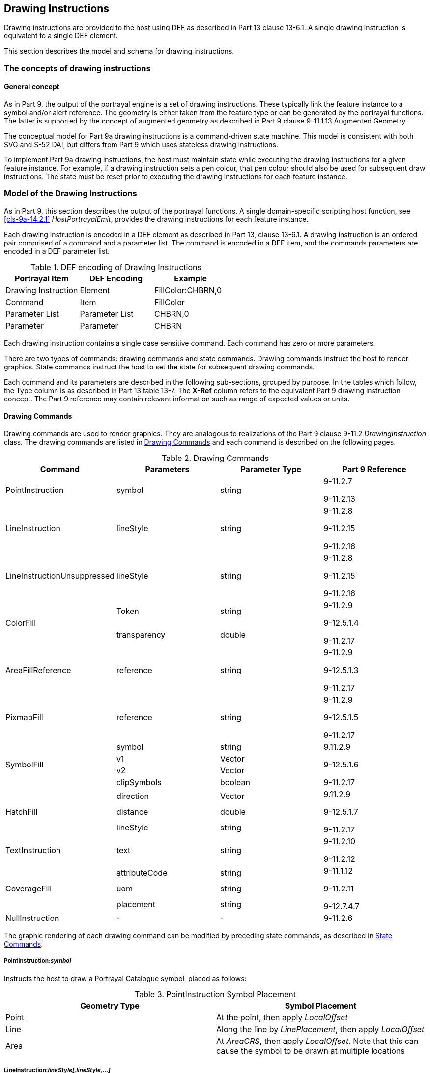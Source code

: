 [[cls-9a-11]]
== Drawing Instructions

Drawing instructions are provided to the host using DEF as described in Part 13 clause
13-6.1. A single drawing instruction is equivalent to a single DEF element.

This section describes the model and schema for drawing instructions.

[[cls-9a-11.1]]
=== The concepts of drawing instructions

[[cls-9a-11.1.1]]
==== General concept

As in Part 9, the output of the portrayal engine is a set of drawing instructions.
These typically link the feature instance to a symbol and/or alert reference. The
geometry is either taken from the feature type or can be generated by the portrayal
functions. The latter is supported by the concept of augmented geometry as described in
Part 9 clause 9-11.1.13 Augmented Geometry.

The conceptual model for Part 9a drawing instructions is a command-driven state
machine. This model is consistent with both SVG and S-52 DAI, but differs from Part 9
which uses stateless drawing instructions.

To implement Part 9a drawing instructions, the host must maintain state while executing
the drawing instructions for a given feature instance. For example, if a drawing
instruction sets a pen colour, that pen colour should also be used for subsequent draw
instructions. The state must be reset prior to executing the drawing instructions for
each feature instance.

[[cls-9a-11.2]]
=== Model of the Drawing Instructions

As in Part 9, this section describes the output of the portrayal functions. A single
domain-specific scripting host function, see <<cls-9a-14.2.1>> __HostPortrayalEmit__,
provides the drawing instructions for each feature instance.

Each drawing instruction is encoded in a DEF element as described in Part 13, clause
13-6.1. A drawing instruction is an ordered pair comprised of a command and a parameter
list. The command is encoded in a DEF item, and the commands parameters are encoded in
a DEF parameter list.

[[tab-9a-2]]
.DEF encoding of Drawing Instructions
[cols=3,options=header]
|===
| Portrayal Item | DEF Encoding | Example

| Drawing Instruction | Element | FillColor:CHBRN,0
| Command | Item | FillColor
| Parameter List | Parameter List | CHBRN,0
| Parameter | Parameter | CHBRN
|===

Each drawing instruction contains a single case sensitive command. Each command has
zero or more parameters.

There are two types of commands: drawing commands and state commands. Drawing commands
instruct the host to render graphics. State commands instruct the host to set the state
for subsequent drawing commands.

Each command and its parameters are described in the following sub-sections, grouped by
purpose. In the tables which follow, the Type column is as described in Part 13 table
13-7. The *X-Ref* column refers to the equivalent Part 9 drawing instruction concept.
The Part 9 reference may contain relevant information such as range of expected values
or units.

[[cls-9a-11.2.1]]
==== Drawing Commands

Drawing commands are used to render graphics. They are analogous to realizations of the
Part 9 clause 9-11.2 _DrawingInstruction_ class. The drawing commands are listed in
<<tab-9a-3>> and each command is described on the following pages.

[[tab-9a-3]]
.Drawing Commands
[cols="a,a,a,a",options=header]
|===
| Command | Parameters | Parameter Type | Part 9 Reference

| PointInstruction | symbol | string | 9-11.2.7

9-11.2.13
| LineInstruction | lineStyle | string | 9-11.2.8

9-11.2.15

9-11.2.16
| LineInstructionUnsuppressed | lineStyle | string | 9-11.2.8

9-11.2.15

9-11.2.16
.2+| ColorFill | Token | string .2+| 9-11.2.9

9-12.5.1.4

9-11.2.17
| transparency | double
| AreaFillReference | reference | string | 9-11.2.9

9-12.5.1.3

9-11.2.17
| PixmapFill | reference | string | 9-11.2.9

9-12.5.1.5

9-11.2.17
.4+| SymbolFill | symbol | string .4+| 9.11.2.9

9-12.5.1.6

9-11.2.17
| v1 | Vector
| v2 | Vector
| clipSymbols | boolean
.3+| HatchFill | direction | Vector .3+| 9.11.2.9

9-12.5.1.7

9-11.2.17
| distance | double
| lineStyle | string
| TextInstruction | text | string | 9-11.2.10

9-11.2.12
.3+| CoverageFill | attributeCode | string .3+| 9-11.1.12

9-11.2.11

9-12.7.4.7
| uom | string
| placement | string
| NullInstruction | - | - | 9-11.2.6
|===

The graphic rendering of each drawing command can be modified by preceding state
commands, as described in <<cls-9a-11.2.2>>.

===== PointInstruction:__symbol__

Instructs the host to draw a Portrayal Catalogue symbol, placed as follows:

[[tab-9a-4]]
.PointInstruction Symbol Placement
[cols=2,options=header]
|===
| Geometry Type | Symbol Placement

| Point | At the point, then apply _LocalOffset_
| Line | Along the line by __LinePlacement__, then apply _LocalOffset_
| Area | At __AreaCRS__, then apply _LocalOffset_. Note that this can cause the symbol to be drawn at multiple locations
|===

===== LineInstruction:__lineStyle[,lineStyle,...]__

Instructs the host to stroke a line or area geometry using the specified linestyle(s).

The host must ensure line segments with lower drawing priority are suppressed (not
drawn) when coincident line segments with higher drawing priority are drawn.

Each linestyle parameter refers to either a linestyle defined within the Portrayal
Catalogue or to a linestyle created by a preceding _LineStyle_ command.

NOTE: Part 10 clause 10a-5.10.1 defines how masked spatial elements are encoded in a
dataset. When executing this instruction the host must suppress the portrayal of masked
spatial elements.

===== LineInstructionUnsuppressed:__lineStyle[,lineStyle,...]__

Instructs the host to stroke a line or area geometry using the specified linestyle(s).

The line segments should be drawn without regard for coincident line segments.

Each linestyle parameter refers to either a linestyle defined within the Portrayal
Catalogue or to a linestyle created by a preceding _LineStyle_ command.

NOTE: Part 10 clause 10a-5.10.1 defines how masked spatial elements are encoded in a
dataset. When executing this instruction the host must suppress the portrayal of masked
spatial elements.

===== ColorFill:__token[,transparency]__

Instructs the host to fill an area using the given colour token and transparency. If
transparency is not given, a value of zero is assumed.

===== AreaFillReference:__reference__

Instructs the host to fill an area using _areaFill_ (Part 9 clause 9-13.3.10) defined
within the Portrayal Catalogue.

===== PixmapFill:__reference__

Instructs the host to fill an area using _pixmap_ (Part 9 clause 9-13.3.5) defined
within the Portrayal Catalogue.

A preceding _AreaCRS_ command may set the origin of the pattern.

===== SymbolFill:__symbol,v1,v2[,clipSymbols]__

Instructs the host to fill an area using a symbol defined within the Portrayal
Catalogue. A preceding _AreaCRS_ command may set the origin of the pattern.

_symbol_:: The symbol used for the pattern.

_v1_:: The offset of the next symbol in the first dimension of the pattern according to
the local CRS.

_v2_:: The offset of the next symbol in the second dimension of the pattern according
to the local CRS.

_clipSymbols_:: If true (or missing), symbols are clipped at area boundaries. If false,
symbols extending over the area boundaries are not drawn at all.

===== HatchFill:__direction,distance,lineStyle[,lineStyle]__

Instructs the host to fill an area using a hatch symbol defined within the Portrayal
Catalogue. Direction and distance are as defined in Part 9 clause 9-12.5.1.8.

Each linestyle parameter refers to either a linestyle defined within the Portrayal
Catalogue or to a linestyle created by a preceding _LineStyle_ command.

A preceding _AreaCRS_ command may set the origin of the pattern.

_direction_:: The vector defining the direction of the set of lines.

_distance_:: The distance between the lines measure perpendicular to the direction.

_lineStyle_:: A reference to a line style used for each hatch line.

===== TextInstruction:__text__

Instructs the host to draw the specified text placed as follows:

[[tab-9a-5]]
.TextInstruction Initial Placement
[cols=2,options=header]
|===
| Geometry Type | Initial Placement

| Point | Relative to the point
| Line | Relative to the line as determined by _LinePlacement_
| Area | Relative to _AreaCRS_. Note that this can cause the text to be drawn at multiple locations
|===

Once the initial positioning is determined, the text is offset as specified by state
commands _LocalOffset_ and _TextVerticalOffset_. The text is aligned as specified by
state commands _TextAlignHorizontal_ and _TextAlignVertical_.

If preceded by a _FontReference_ command the font is as specified in the Portrayal
Catalogue. Otherwise the host should construct a font using the values specified by
preceding _FontColor, FontSize, FontProportion, FontWeight, FontSlant, FontSerifs_ and
_FontStrikethrough_ state commands.

_text_:: The text to display.

===== CoverageFill:__attributeCode[,uom[,placement]]__

Instructs the host to fill a coverage using the lookup table entries created via the
_LookupEntry_ state command. The host must clear the coverage lookup list upon
completion.

_attributeCode_:: Specifies which of the features attributes to use for the lookup.

_uom_:: If present, specifies the unit of measure for the range values in the lookup
table. If not present, the range values and attribute value share the same unit of
measure as defined in the Feature Catalogue.

_placement_:: If present, specifies the placement of symbol/text annotations.

NOTE: When associating alerts with coverage values there may or may not be portrayal
elements present in the coverage lookup list.

===== NullInstruction

Used to indicate a feature is purposefully not portrayed. Can associate an alert with a
feature or geometry which is not portrayed, or whose alert geometry is different than
the portrayed geometry.

[[cls-9a-11.2.2]]
==== State Commands

State commands are used to set or modify the state for drawing commands which follow.
To implement the portrayal the host should associate each parameter of a state command
with a variable; each state command modifies the value of one or more of these
variables.

The host should set the initial state as indicated in the tables of the following
subsections. The state should be reset prior to executing the drawing instructions for
each feature instance.

For each state command listed in the following sub-sections the applicability is given;
this indicates which commands use the variables set by the state command.

<<tab-9a-6>> shows the different types of state commands.

[[tab-9a-6]]
.Types of State Commands
[cols=3,options=header]
|===
| Command Type | Command | Purpose

.8+| Visibility | ViewingGroup .8+| Modifies the visibility and drawing order of drawing commands
| DisplayPlane
| DrawingPriority
| ScaleMinimum
| ScaleMaximum
| Id
| Parent
| Hover
.6+| Transform | LocalOffset .6+| Applies transformations to elements drawn by drawing commands
| LinePlacement
| AreaPlacement
| AreaCRS
| Rotation
| ScaleFactor
.3+| Line Style | LineStyle .3+| Defines linestyles for use by drawing commands
| LineSymbol
| Dash
.13+| Text Style | FontColor .13+| Modifies the appearance of text drawn by drawing commands
| FontSize
| FontProportion
| FontWeight
| FontSlant
| FontSerifs
| FontUnderline
| FontStrikethrough
| FontUpperline
| FontReference
| TextAlignHorizontal
| TextAlignVertical
| TextVerticalOffset
.2+| Colour Override | OverrideColor .2+| Overrides the colours defined within a symbol or pixmap referenced by drawing commands
| OverrideAll
.9+| Geometry | SpatialReference .9+| Defines new geometries (augmented geometry) or restricts the geometry used by drawing commands
| AugmentedPoint
| AugmentedRay
| AugmentedPath
| Polyline
| Arc3Points
| ArcByRadius
| Annulus
| ClearGeometry
.4+| Coverage | LookupEntry .4+| Defines lookup entries which can be referenced by the _CoverageFill_ drawing command
| NumericAnnotation
| SymbolAnnotation
| CoverageColor
.5+| Time | Date .5+| Defines time intervals
| Time
| DateTime
| TimeValid
| ClearTime
| Alert | AlertReference | Associates geometries with alert catalogue entries
|===

[[cls-9a-11.2.2.1]]
===== Visibility Commands

Visibility commands affect the visibility and drawing order of all subsequent drawing
commands. They correspond to attributes of the Part 9 clause 9-11.2.2
_DrawingInstruction_ class.

[[tab-9a-7]]
.Visibility Commands
[cols=6,options=header]
|===
| Command | Parameters | Type | Initial State | Part 9 | Notes

.3+| ViewingGroup | viewingGroup .3+| string[] .3+| ""- .3+| 9-11.1.3 .3+| For example: 21000
| ...
| viewingGroupN
| DisplayPlane | displayPlane | string | "" | 9-11.1.5 | For example: overRadar
| DrawingPriority
| drawingPriority
| integer
| 0
| 9-11.1.6
|

| ScaleMinimum
| scaleMinimum
| integer
| max integer
| 9-11.2.2
|

| ScaleMaximum
| scaleMaximum
| integer
| min integer
| 9-11.2.2
|

| Id
| id
| string
| ""
| 9-11.2.2
|

| Parent
| id
| string
| ""
| 9-11.2.2
|

| Hover
| hover
| boolean
| false
| 9-11.2.2
|
|===

====== ViewingGroup:__viewingGroup[,viewingGroup2[,...]]__

Sets the viewing group(s) for drawing commands which follow. The drawing command is
disabled if any viewing group is disabled.

*Applicability*: All drawing commands

====== DisplayPlane:__displayPlane__

Sets the display plane for drawing commands which follow.

*Applicability*: All drawing commands except _NullInstruction_

====== DrawingPriority:__drawingPriority__

Sets the drawing priority for drawing commands which follow.

*Applicability*: All drawing commands except _NullInstruction_

====== ScaleMinimum:__scaleMinimum__

Sets the scale denominator defining the minimum scale for drawing commands which follow.

*Applicability*: All drawing commands except _NullInstruction_

====== ScaleMaximum:__scaleMaximum__

Sets the scale denominator defining the maximum scale for drawing commands which follow.

*Applicability*: All drawing commands except _NullInstruction_

====== Id__[:id]__

Sets an identifier for drawing commands which follow. When no parameters are present,
resets to the default state of no identifier.

_id_:: An identifier for drawing commands which follow

*Applicability*: All drawing commands

====== Parent__[:id]__

Visibility of drawing commands which follow is dependent on the referenced drawing
command(s). If no referenced drawing command is executed during rendering then the
dependent drawing commands should not be executed.

In order to express cross-feature dependencies, the referenced drawing command(s) may
be associated with a feature instance other than the current feature instance; examine
all drawing commands for all feature instances when determining the parent drawing
command(s).

Execution of referenced (parent) drawing commands can be affected by many aspects of
the visualization process including viewing group settings, display plane visibility,
line suppression, scale minimum/maximum, date dependency, hover status and dependencies
of the parent drawing command.

When no parameters are present, resets to the default state of no parent dependency.

_id_:: The identifier of the parent drawing command(s)

*Applicability*: All drawing commands except _NullInstruction_

====== Hover:__hover__

Specifies whether visibility of drawing commands which follow is dependent on
hover-over. OEM implementation of support for this feature is optional.

_hover_::

_true_::: Visibility is dependent on hover-over

_false_::: Visibility is not dependent on hover-over

*Applicability*: All drawing commands except _NullInstruction_

[[cls-9a-11.2.2.2]]
===== Transform Commands

Transform commands apply transformations to elements, such as symbols, rendered by
applicable drawing commands which follow.

[[tab-9a-8]]
.Transform Commands
[cols="a,a,a,a,a",options=header]
|===
| Command | Parameters | Type | Initial State | Part 9 Reference

.2+| LocalOffset | xOffsetMM | double | 0 .2+| 9-12.2.2.7
| yOffsetMM | double | 0
.4+| LinePlacement | linePlacementMode | string | Relative .4+| 9-12.3.1.5
| offset | double | 0.5
| endOffset | double | nil
| visibleParts | boolean | false
| AreaPlacement | areaPlacementMode | string | VisibleParts | 9-12.3.1.6
| AreaCRS | areaCRSType | string | GlobalGeometry | 9-12.5.1.9
.2+| Rotation | rotationCRS | string | PortrayalCRS .2+| 9-12.2.2.7

9-12.3.1.1

9-12.4.1.4

9-12.6.3.5
| rotation | double | 0
| ScaleFactor | scaleFactor | double | 1.0 | 9-12.2.2.7

9-12.3.1.1

9-12.4.1.4
|===

====== LocalOffset:__xOffsetMM,yOffsetMM__

Specifies an offset from the geographic position using the Local CRS to be applied to
subsequent drawing commands.

*Applicability:* _PointInstruction, SymbolFill, TextInstruction_

====== LinePlacement:__linePlacementMode,offset[,endOffset][,visibleParts]__

Specifies the placement along a line for symbols or text output by subsequent drawing
commands.

_linePlacementMode_::

_Relative offset_::: is in homogenous coordinates, 0 for the start and 1 for the end of
the curve.

_Absolute offset_::: specifies the distance from the start of the curve.

_offset_:: The offset from the start of the curve. If _endOffset_ is also specified
this indicates the start point of any _TextInstruction_ command.

_endOffset_:: If present, indicates the text drawn by any _TextInstruction_ is depicted
along the linear geometry.
+
--
If present andcontains a value, further indicates the end point of any
_TextInstruction_ command. Horizontal alignment has no effect in this case.
--

_visibleParts_:: If present and true, indicates the placement applies to each visible
part of the curve.

*Applicability:* _PointInstruction, TextInstruction_

====== AreaPlacement:__areaPlacementMode__

Specifies the placement within an area for symbols or text output by subsequent drawing
commands.

_areaPlacementMode_:: -- one of:

_VisibleParts_::: The symbol or text is to be placed at a representative position in
each visible part of the surface.

_Geographic_::: The symbol or text is to be placed at a representative position of the
geographic object.

*Applicability*: _PointInstruction, TextInstruction_

====== AreaCRS:__areaCRSType__

Specifies how fill patterns output by subsequent drawing commands are anchored.

_areaCRSType_:: -- one of:

_Global_::: The anchor point is consistent with a location on the drawing device; for
example, starting with the corner of the screen. As the screen pans the pattern will
appear to shift/move through the object on screen.

_LocalGeometry_::: The anchor point is consistent with the local geometry of the object
being depicted, for example the upper left corner of the object. Patterns of adjacent
objects may not match.

_GlobalGeometry_::: The anchor point of the fill pattern is defined at a common
location such that patterns remain consistent relative to all area objects.

*Applicability*: _AreaFillReference, PixmapFill, SymbolFill, HatchFill, TextInstruction_

====== Rotation:__rotationCRS,rotation__

Specifies the rotation angle for symbols or text output by subsequent drawing commands.

_rotationCRS_:: -- one of:

_GeographicCRS_::: A geographic CRS with axis latitude and longitude measured in
degrees. _rotation_ is defined as clockwise from the true north direction.

_PortrayalCRS_::: A Cartesian coordinate system with the y-axis pointing upwards.
_rotation_ is defined in degrees clockwise from the positive y-axis.

_LocalCRS_::: A Cartesian coordinate system originated at a local geometry. _rotation_
is in degrees clockwise from the positive y-axis.

_LineCRS_::: A none-Cartesian coordinate system where the x-axis is following the
geometry of a curve and the y-axis is perpendicular to the x-axis (positive to the left
of the x-axis).
+
--
Units on the axes and for distances are millimetres. Angles are measured in degrees
clockwise from the positive y-axis.
--

See Part 9 clause 9-12.2.2.7 for details.

*Applicability*: _PointInstruction, SymbolFill, TextInstruction, CoverageFill_

====== ScaleFactor:__scaleFactor__

Specifies a scale factor to be applied to symbols or text output by subsequent drawing
commands.

*Applicability*: _PointInstruction, SymbolFill, TextInstruction, CoverageFill_

[[cls-9a-11.2.2.3]]
===== Line Style Commands

Line style commands create linestyles which may be referenced by subsequent drawing
commands. These commands are part of the functionality of the _LineStyles_ package
described in Part 9 clause 9-12.4.

[[tab-9a-9]]
.LineStyle Commands
[cols=6,options=header]
|===
| Command | Parameters | Type | Initial State | Part 9 | Notes

.2+| Dash | start | double | - .2+| 9-12.4.1.3 .2+| Units: millimetres
| length | double | -
.5+| LineSymbol
| reference
| string
| -
.5+| 9-12.4.1.4
.5+|

| position | double | -
| rotation | double | 0
| crsType | CRSType | LocalCRS
| scaleFactor | double | 1.0
.8+| LineStyle
| name
| string
| -
.8+a| 9-12.4.1.1

9-12.4.1.2
.8+|

| intervalLength | double | -
| width | double | -
| token | string | -
| transparency | double | 0
| capStyle | string | Butt
| joinStyle | string | Miter
| offset | double | 0.0
|===

====== Dash:__start,length__

Specifies a dash pattern for a single subsequent _LineStyle_ command. Can be repeated
to specify that multiple dash patterns apply to the single _LineStyle_ command.

NOTE: This command does not set the state for any drawing command; it only sets the
state for the _LineStyle_ command.

_start_:: The start of the dash measured from the start of the line along the x-axis of
the line CRS (units in millimetres).

_length_:: The length of the dash along the x-axis of the line CRS (units in
millimetres).

*Applicability*: _LineStyle_

====== LineSymbol:__reference,position[,rotation[,crsType[,scaleFactor]]]__

Specifies the use of a symbol for a single subsequent _LineStyle_ command. Can be
repeated to specify that multiple symbols apply to the _LineStyle_ command.

_reference_:: A reference to an external definition of the symbol graphic. This refers
to an identifier of a portrayal catalogue item.

_position_:: The position of the symbol measured from the start of the repeating
interval, along the x-axis of the line CRS (units in millimetres).

_rotation_:: The rotation angle of the symbol.

_crsType_:: The type of the CRS where the symbol has to be transformed. Possible values
are LocalCRS, LineCRS and PortrayalCRS.

_scaleFactor_:: The scale factor of the symbol.

*Applicability*: _LineStyle_

====== LineStyle:__name,intervalLength,width,token[,transparency[,capStyle[,joinStyle[,offset]]]]__

Creates a named linestyle for use by subsequent drawing commands. May be preceded by
zero or more _Dash_ and/or _LineSymbol_ commands which apply to the linestyle. If no
_Dash_ commands precede the _LineStyle_ command, a solid line is created.

_name_:: A name assigned to the linestyle and used to reference the linestyle from a
_LineInstruction_. In the event of a name collision between a Portrayal Catalogue
linestyle and a _LineStyle_ command, the _LineStyle_ command takes precedence.

_intervalLength_:: The length of a repeating interval of the line style along the
x-axis of the line CRS (units in mm). Can be omitted if a solid is being defined.

_width_:: Pen width in mm used to draw this line style.

_token_:: Specifies the colour used to draw this line style.

_transparency_:: Specifies the transparency used to draw this line style.

_capStyle_:: The decoration that is applied where a line segment ends. One of _Butt_,
_Square_, or _Round_. See Part 9 clause 9-12.4.1.8 _CapStyle_.

_joinStyle_:: The decoration that is applied where two line segments meet. One of
_Bevel_, _Miter_, or _Round_. See part 9 clause 9-12.4.1.7 _JoinStyle_.

_offset_:: An offset perpendicular to the direction of the line. The value refers to
the y-axis of the line CRS (positive to the left, millimetres).

*Applicability*: _LineInstruction, LineInstructionUnsuppressed, HatchFill_

[[cls-9a-11.2.2.4]]
===== Text Style Commands

Text style commands modify the appearance of text drawn by subsequent drawing commands.

[[tab-9a-10]]
.Text Style Commands
[cols="a,a,a,a,a,a",options=header]
|===
| Command | Parameters | Type | Initial State | Part 9 | Notes

.2+| FontColor | token | string | "" .2+| 9-12.6.3.8

9-12.2.2.3 .2+| Opaque
| transparency | double | 0
.2+| FontBackgroundColor | token | string | "" .2+| 9-12.6.3.8

9-12.2.2.3 .2+| Transparent
| transparency | double | 1
| FontSize
| bodySize
| double
| 10
| 9-12.6.3.8
|

| FontProportion
| proportion
| string
| Proportional
| 9-12.6.3.11
|

| FontWeight
| weight
| string
| Medium
| 9-12.6.3.10
|

| FontSlant
| slant
| string
| Upright
| 9-12.6.3.9
|

| FontSerifs
| serifs
| boolean
| false
| 9-12.6.3.2
|

| FontUnderline
| underline
| boolean
| false
| 9-12.6.3.12
|

| FontStrikethrough
| strikethrough
| boolean
| false
| 9-12..6.3.12
|

| FontUpperline
| upperline
| boolean
| false
| 9-12.6.3.12
|

| FontReference
| fontReference
| string
| ""
| 9-12.6.3.3
|

| TextAlignHorizontal
| horizontalAlignment
| string
| Start
| 9-12.6.3.14
|

| TextAlignVertical
| verticalAlignment
| string
| Bottom
| 9-12.6.3.13
|

| TextVerticalOffset
| verticalOffset
| double
| 0
| 9-12.6.3.8
|
|===

====== FontColor:__token[,transparency]__

Specifies the colour and transparency for glyphs drawn by subsequent drawing commands.

*Applicability*: _TextInstruction_

====== FontBackgroundColor:__token[,transparency]__

Specifies the colour and transparency used to fill the rectangle surrounding text
drawn by subsequent drawing commands.

*Applicability*: _TextInstruction, CoverageFill_

====== FontSize:__bodySize__

Specifies the size in points for text drawn by subsequent drawing commands.

*Applicability*: _TextInstruction, CoverageFill_

====== FontProportion:__proportion__

Specifies a font proportion to be used for text drawn by subsequent drawing commands.

_proportion_:: -- one of:

_MonoSpaced_::: A font where all typefaces have the same width should be selected.
Also known as 'typewriter' fonts.

_Proportional_::: A font where each typeface can have a different width should be
selected.

*Applicability*: _TextInstruction, CoverageFill_

====== FontWeight:__weight__

Specifies the font thickness for text drawn by subsequent drawing commands.

_weight_:: -- one of:

_Light_::: Typefaces are depicted as thin (standard).

_Medium_::: Typefaces are depicted thicker than __Light__, but not as thick as _Bold_.

_Bold_::: Typefaces are depicted more prominently (*Bold*).

*Applicability*: _TextInstruction, CoverageFill_

====== FontSlant:__slant__

Specifies the slant to be used for text drawn by subsequent drawing commands.

_slant_:: -- one of:

_Upright_::: Typefaces are upright.

_Italics_::: Typefaces are slanted to the right.

*Applicability*: _TextInstruction, CoverageFill_

====== FontSerifs:__serifs__

Specifies whether the font used for text drawn by subsequent drawing commands should
contain serifs.

*Applicability*: _TextInstruction, CoverageFill_

====== FontUnderline:__underline__

Specifies whether text drawn by subsequent drawing commands should be underlined.

*Applicability*: _TextInstruction_

====== FontStrikethrough:__strikethrough__

Specifies whether text drawn by subsequent drawing commands should be depicted with a
line through the center of the text.

*Applicability*: _TextInstruction_

====== FontUpperline:__upperline__

Specifies whether text drawn by subsequent drawing commands should be depicted with a
line above the text.

*Applicability*: _TextInstruction_

====== FontReference:__fontReference__

Specifies text drawn by subsequent drawing commands should be depicted using the
specified font from the Portrayal Catalogue. _fontReference_ is the identifier for the
external file within the Portrayal Catalogue.

*Applicability*: _TextInstruction_

====== TextAlignHorizontal:__horizontalAlignment__

Specifies the text placement relative to the anchor point in the horizontal direction
for subsequent drawing commands.

_horizontalAlignment_:: -- one of:

_Start_::: The anchor point is at the start of the text.

_Center_::: The anchor point is at the (horizontal) centre of the text.

_End_::: The anchor point is at the end of the text.

*Applicability*: _TextInstruction_

====== TextAlignVertical:__verticalAlignment__

Specifies the text placement relative to the anchor point in the vertical direction
for subsequent drawing commands.

_verticalAlignment_:: -- one of:

_Top_::: The anchor point is at the top of the text.

_Center_::: The anchor point is at the (vertical) centre of the text.

_Bottom_::: The anchor point is at the bottom of the em text.

*Applicability*: _TextInstruction_

====== TextVerticalOffset:__verticalOffset__

Specifies the vertical offset in mm above the anchor point of the text drawn by
subsequent _TextInstruction_ commands. Used to generate subscripts or superscripts.

*Applicability*: _TextInstruction_

[[cls-9a-11.2.2.5]]
===== Colour Override Commands

Colour override commands modify the colour of symbols and pixmaps drawn by subsequent
drawing commands.

[[tab-9a-11]]
.Colour Override Commands
[cols="a,a,a,a,a,a",options=header]
|===
| Command | Parameters | Type | Initial State | Part 9 | Notes

.4+| OverrideColor
| colorToken
| string
| N/A
.4+| 9-12.2.2.6

9-12.3.1.2
.4+|

| colorTransparency | double | N/A
| overrideToken | string | N/A
| overrideTransparency | double | N/A
.2+| OverrideAll
| token
| string
| N/A
.2+| 9-12.2.2.5

9-12.3.1.1
.2+|
| transparency
| double
| N/A

| ClearOverride
|
|
|
|
|
|===

====== OverrideColor:__colorToken,colorTransparency,overrideToken,overrideTransparency__

Specifies an override colour which should be used to replace the original colour in a
symbol or pixmap rendered via a drawing command. This command can be issued multiple
times to specify more than one colour substitution.

*Applicability*: _PointInstruction, AreaFillReference, PixmapFill, SymbolFill_

====== OverrideAll:__token,transparency__

Substitutes all non-transparent colours with the given colour. This command supercedes
any _OverrideColor_ commands.

*Applicability*: _PointInstruction, AreaFillReference, PixmapFill, SymbolFill_

====== ClearOverride

Removes all colour substitutions.

*Applicability*: _PointInstruction, AreaFillReference, PixmapFill, SymbolFill_

[[cls-9a-11.2.2.6]]
===== Geometry Commands

All drawing commands defined in <<cls-9a-11.2.1>> reference geometries. Normally, this
is the geometry of the feature (analogous to Part 9 clause 9-11.2.2
_DrawingInstruction::featureReference_). The host determines the feature's geometry
using the feature reference provided when drawing instructions are returned from the
portrayal via _HostPortrayalEmit_ as described in <<cls-9a-14.2.1>>. The geometry
commands defined in this section allow the normal behaviour to be overridden.

One method of overriding the normal behaviour is to constrain drawing commands so that
they reference either individual geometric elements of a feature; or any other
geometries defined in the dataset (analogous to Part 9 clause 9-11.2.2
_DrawingInstruction::spatialReference_).

The second method of overriding the normal behaviour is to create an augmented
geometry (Part 9 clause 9-11.1.13 Augmented Geometry) using a geometry command.
Augmented geometry is used when the spatial to be referenced is not present in the
dataset. Augmented geometry created by a geometry command will be used by subsequent
drawing commands, overriding the features geometry.

This Part does not define separate augmented drawing instructions as in Part 9.
Instead, all drawing commands are to use augmented geometry whenever augmented
geometry is available.

To deterimine the geometry to be used by a drawing command:

* If an augmented geometry command precedes the drawing command, the most recently
defined augmented geometry should be used.
* Otherwise, if the spatial references list is not empty, the drawing command is
applied to each spatial reference.
* Otherwise, the features geometry should be used.

To implement augmented paths, the host should maintain a segment list into which the
geometries created by the __Polyline__, __Arc3Points__, _ArcByRadius_ and _Annulus_
commands are placed. This list maintains the order in which the geometries are created.

Applied geometry commands are removed via the _ClearGeometry_ command, which also
clears the segment list. Using _ClearGeometry_ allows switching between referencing
the features geometry, augmented geometry, and spatial references.

The geometry commands are listed in the table below. The type _point_ indicates a pair
of doubles are passed as parameters.

[[tab-9a-12]]
.Geometry Commands
[cols=6,options=header]
|===
| Command | Parameters | Type | Initial State | Part 9 | Notes

.2+| SpatialReference
| reference
| string
| -
.2+| 9-11.2.4
.2+|

| forward | boolean | true
.3+| AugmentedPoint
| crs
| CRSType
| -
.3+| 9-11.2.13
.3+|

| x .2+| Point | -
| y | -
.4+| AugmentedRay
| crsDirection
| CRSType
| -
.4+| 9-11.2.15
.4+|

| direction | double | -
| crsLength | CRSType | -
| length | double | -
.3+| AugmentedPath
| crsPosition
| CRSType
| -
| 9-11.2.16
|

| crsAngle
| CRSType
| -
| 9-11.2.16
|

| crsDistance
| CRSType
| -
| 9-11.2.16
|

.3+| Polyline
| point1
.3+| Point[]
.3+| -
.3+| 9-12.2.2.11
.3+|

| ...
| pointN
.6+| Arc3Points
| startPointX
.2+| Point
.2+| -
.6+| 9-12.2.2.13
.6+|

| startPointY
| medianPointX .2+| Point .2+| -
| medianPointY
| endPointX .2+| Point .2+| -
| endPointY
.5+| ArcByRadius
| centerX
.2+| Point
.2+| -
.5+| 9-12.2.2.14
.5+|

| centerY
| radius | double | -
| startAngle | double | 0
| angularDistance | double | 360
.6+| Annulus
| centerX
.2+| Point
.2+| -
.6+| 9-12.2.2.15
.6+|

| centerY
| outerRadius | double | -
| innerRadius | double | outerRadius
| startAngle | double | 0
| angularDistance | double | 360
| ClearGeometry
| -
| -
| -
| -
|
|===

====== SpatialReference:__reference[,forward]__

Specifies a reference to the spatial type components of the feature that defines the
geometry used for the depiction of drawing commands which follow. Not used when the
entire geometry of the feature should be depicted. Each time this command is called, a
new spatial reference is added to the spatial references list maintained by the host.
The spatial references list can be cleared by calling _ClearGeometry._

_reference_:: The identifier of the spatial type as defined in Part 13 clause 13-8.

_forward_:: If true the spatial object is used in the direction in which it is stored
in the data. Only applies to curves and should be ignored for all other spatial types.

*Applicability*: All drawing commands

====== AugmentedPoint:__crs,x,y__

Specifies a position. Clears any active _AugmentedRay_ and _AugmentedPath_
instructions.

_crs_:: -- one of:

_GeographicCRS_::: A geographic CRS with axis latitude and longitude measured in
degrees.

_PortrayalCRS_::: A Cartesian coordinate system with the y-axis pointing upwards.
Units on the axes and for distances are millimetres.

_LocalCRS_::: A Cartesian coordinate system originated at a local geometry. Units on
the axes and for distances are millimetres.

_x,y_::: Coordinates of the point.

*Applicability*: __PointInstruction,___TextInstruction, NullInstruction_

====== AugmentedRay:__crsDirection,direction,crsLength,length__

Augments the geometry of a point feature. Specifies a line from the position of the
point feature to another position. The position is defined by the direction and the
length attributes. Clears any active _AugmentedPoint_ and _AugmentedPath_ instructions.

_crsDirection_ and _crsLength_:: -- each one of:

_GeographicCRS_::: Angles are defined clockwise from the true north direction.
Distances will be measured in metres.

_PortrayalCRS_::: A Cartesian coordinate system with the y-axis pointing upwards.
Units on the axes and for distances are millimetres. Angles are measured in degrees
clockwise from the positive y-axis.

_LocalCRS_::: A Cartesian coordinate system originated at a local geometry. Units on
the axes and for distances are millimetres. Angles are measured in degrees clockwise
from the positive y-axis.

_direction_:: The direction of the ray relative to the CRS specified.

_length_:: The length of the ray in units depending on the CRS specified.

*Applicability*: _LineInstruction, LineInstructionUnsuppressed, TextInstruction,
NullInstruction_

====== AugmentedPath:__crsPosition,crsAngle,crsDistance__

Instructs the host to gather all segments previously created by _Polyline_,
_Arc3Points_, _ArcByRadius_ and _Annulus_ commands and group them as a single
augmented geometry. The host must then clear the segment list. Clears any active
_AugmentedPoint_ and _AugmentedRay_ instructions.

To implement an augmented path, the host must maintain a segment list. Each call to
_Polyline_, _Arc3Points_, _ArcByRadius_ and _Annulus_ results in the host placing the
geometry on the segment list. These items taken in order they are added to the segment
list define the augmented path.

The CRS is specified separately for positions, angles and distances.

_crsPosition, crsAngle_ and _crsDistance_:: -- each one of:

_GeographicCRS_::: A geographic CRS with axis latitude and longitude measured in
degrees. Angles are defined clockwise from the true north direction. Distances will be
measured in metres.

_PortrayalCRS_::: A Cartesian coordinate system with the y-axis pointing upwards.
Units on the axes and for distances are millimetres. Angles are measured in degrees
clockwise from the positive y-axis.

_LocalCRS_::: A Cartesian coordinate system originated at a local geometry. Units on
the axes and for distances are millimetres. Angles are measured in degrees clockwise
from the positive y-axis.

*Applicability*: All drawing commands except _PointInstruction_

====== Polyline:__positionXstart,positionYstart,positionXto,positionYto[,positionXto,positionYto...]__

Instructs the host to add a polyline to the segment list.

_positionXstart,positionYstart,positionXto,positionYto_:: Coordinates of the segments
of the polyline.

*Applicability*: _AugmentedPath_

====== Arc3Points:__startPointX,startPointY,medianPointX,medianPointY,endPointX,endPointY__

Instructs the host to add an arc defined by three points to the segment list.

_startPointX,startPointY_:: The point where the arc starts.

_medianPointX,medianPointY_:: An arbitrary point on the arc.

_endPointX,endPointY_:: The point where the arc ends.

*Applicability*: _AugmentedPath_

====== ArcByRadius:__centerX,centerY,radius[,startAngle,angularDistance]__

Instructs the host to add an arc defined by a radius to the segment list.

_centerX,centerY_:: The centre of the arc.

_radius_:: The radius of the circle.

_startAngle,angularDistance_:: The sector defining where the arc starts and ends. If
not present the arc is a full circle.

*Applicability*: _AugmentedPath_

====== Annulus:__centerX,centerY,outerRadius[,innerRadius[,startAngle,angularDistance]]__

Instructs the host to add an annulus to the segment list. An annulus is a ring-shaped
region bounded by two concentric circles. It can optionally be bounded by two radii of
the circle.

Note that the presence of _startAngle_ and _angularDistance_ parameters does not imply
that _innerRadius_ must be present. The following is a valid command:
Annulus:0,1,2.34,,56,78

_centerX,centerY_:: The centre of the annulus.

_outerRadius_:: The radius of the larger circle.

_innerRadius_:: The radius of the smaller circle. If not present the segment describes
a sector of a circle.

_startAngle,angularDistance_:: The sector of an annulus segment.

*Applicability*: _AugmentedPath_

====== ClearGeometry

Clears any preceding geometry commands and empties the segment and spatial references
lists.

*Applicability*: _AugmentedPath, SpatialReference_

[[cls-9a-11.2.2.7]]
===== Coverage Commands

Coverage commands define lookup entries which are referenced by the _CoverageFill_
drawing command. These commands are part of the functionality of the _Coverage_
package described in Part 9 clause 9-12.7. The coverage commands are listed in
<<tab-9a-13>> below.

[[tab-9a-13]]
.Coverage Commands
[cols=6,options=header]
|===
| Command | Parameters | Type | Initial State | Part 9 | Notes

.3+| NumericAnnotation
| decimals
| integer
| -
.3+| 9-12.7.4.4
.3+|

| championChoice | ChampionChoice | -
| buffer | double | 0
.7+| SymbolAnnotation
| symbolRef
| string
| -
.7+| 9-12.7.4.5
.7+|

| rotationAttribute | string | -
| scaleAttribute | string | -
| rotationCRS | CRSType | PortrayalCRS
| rotationOffset | double | 0
| rotationFactor | double | 1
| scaleFactor | double | 1
.5+| CoverageColor
| startToken
| string
| -
.5+| 9-12.7.4.3
.5+|

| startTransparency | dDouble | 0
| endToken | string | -
| endTransparency | double | 0
| penWidth | double | 0
.4+| LookupEntry
| label
| string
| -
.4+a| 9-12.7.4.2

1-4.5.3.4
.4+|

| lower | double | -
| upper | double | -
| closure | S100_IntervalType | -
|===

====== NumericAnnotation:__decimals,championChoice[,buffer]__

Specifies the numeric representation of a coverage instruction. When executing the
_CoverageFill_ drawing command, the numeric value should be drawn using the currently
defined font. However, instead of using the font colour set by _FontColor,
CoverageColor_ should be used.

_decimals_:: Number of decimal digits to show in subscript.

_championChoice_:: -- one of:

_Largest_::: Display the largest value in case of collision.

_Smallest_::: Display the smallest value in case of collision.

_buffer_:: Buffer to apply for collision detection in portrayal units.

*Applicability*: _LookupEntry_

====== SymbolAnnotation:__symbolRef,rotationAttribute,scaleAttribute
[,rotationCRS,rotationOffset[,rotationFactor[,scaleFactor]]]__

Specifies the symbol representation of a coverage instruction.

_symbolRef_:: The symbol from the Portrayal Catalogue to draw.

_rotationAttribute_:: The attribute code of the Coverage Attribute to use for the
symbol rotation value.

_scaleAttribute_:: The attribute code of the Coverage attribute to use for scaling the
symbol size.

_rotationCRS_:: Specifies the coordinate reference system for the rotation.

_rotationOffset_:: Used to adjust the 'rotationAttribute' value by addition before
applying. This offset is applied after _rotationFactor._ If no _rotationAttribute_ is
given, this value represents the rotation value to apply to the symbol. A value of 0
indicates no adjustment.

_rotationFactor_:: Used to adjust the 'rotationAttribute' value by multiplication
before applying. This factor is applied before _rotationOffset._ A value of 1
indicates no adjustment.

_scaleFactor_:: Used to adjust the 'scaleAttribute' value by multiplication before
applying. A value of 1 indicates no adjustment.

[example]
====
Assume a coverage has wind speed and direction attributes and the portrayal wishes to
draw an arrow showing wind direction and whose length is proportion to the wind speed.
In this example the wind direction indicates the compass direction of where the wind
is coming from and the portrayal wants to indicate the direction the wind is blowing
towards. Additionally, the portrayal wants a 20 knot wind speed to be indicated by
drawing the arrow at its normal scale. In this case the portrayal needs to rotate the
arrow by 180 degrees and scale the arrow by 1/20. The following commands could be used
to accomplish the portrayal of the arrow:

[source%unnumbered]
----
SymbolAnnotation:ARROW,windDirection,windSpeed,PortrayalCRS,180,1.0,0.05;
LookupEntry:Wind,0,360,closedInterval;
CoverageFill:windDirection
----
====

*Applicability*: _LookupEntry_

====== CoverageColor:__startToken,startTransparency[,endToken,endTransparency][,penWidth]__

Specifies the colour range to use for a coverage instruction. If _endToken_ and
_endTransparency_ are not specified, then a single colour is used.

_startToken,startTransparency_:: The colour to assign to the matching range or to use
as start point in a colour ramp when 'endColor' is defined.

_endToken,endTransparency_:: If given, the colour to use as the stopping point in a
coluor ramp. The range of values is spread linearly across the range of colours from
'startColor' to 'endColor' to produce a gradient effect.
+
--
The start and end colours shall be converted to the CIE xyL colour space and each
component (that is x, y, L and transparency) shall be interpolated individually before
converting back to sRGB for display.
--

_penWidth_:: Pen width to apply for dot colour used for discrete points.

*Applicability*: _LookupEntry_

====== LookupEntry:_label,lower,upper,closure_

Creates a lookup entry for use by a single subsequent _CoverageFill_ drawing command.
This instruction is used to associate preceding _NumericAnnotation, SymbolAnnotation_
and _CoverageColor_ commands with a single lookup table entry.

NOTE: To support associating alerts with coverage values which differ from portrayal,
preceding _NumericAnnotation_, _SymbolAnnotation_, or _CoverageColor_ commands are
not required.

NOTE: subsequent _LookupEntry_ commands require redefinition of _NumericAnnotation_,
_SymbolAnnotation_, and _CoverageColor_; for example the state of the other coverage
commands should be reset after processing _LookupEntry_.

_label_:: String used as a display label or legend field.

_lower_:: Lower value of lookup range.

_upper_:: Upper value of lookup range.

_Closure_:: Interval closure for range. See Part 1 clause 1-4.5.3.4.

*Applicability*: _CoverageFill_

[[cls-9a-11.2.2.8]]
===== Time Commands

Time commands apply time intervals to drawing commands which follow. A time interval
is described by a start and end date and time. The time commands are listed in
<<tab-9a-14>>.

[[tab-9a-14]]
.Time Commands
[cols="a,a,a,a,a,a",options=header]
|===
| Command | Parameters | Type | Initial State | Clause | Notes

.2+| Date
| begin
| string
| stem:[-oo]
.2+| 1-4.5.3.10
.2+|

| end | string | stem:[oo]
.2+| Time
| begin
| string
| stem:[-oo]
.2+| 1-4.5.3.10
.2+|

| end | string | stem:[oo]
.2+| DateTime
| begin
| string
| stem:[-oo]
.2+| 1-4.5.3.10
.2+|

| end | string | stem:[oo]
| TimeValid
| closure
| S100_IntervalType
| -
a| 1-4.5.3.11

9-11.2.2
|

| ClearTime
| -
| -
| -
| -
|
|===

====== Date:__[begin][,end]__

Specifies a start and/or end date for a time interval. One of _begin_ or _end_ must be
present.

_begin_:: Start of the interval. A __S100_TruncatedDate__, see Part 1 table 1-2.

_end_:: End of the interval. A __S100_TruncatedDate__, see Part 1 table 1-2.

*Applicability*: _TimeValid_

====== Time:__[begin][,end]__

Specifies a start and/or end time for a time interval. One of _begin_ or _end_ must be
present.

_begin_:: Start of the interval. A _Time,_ see Part 1 table 1-2.

_end_:: End of the interval. A __Time__, see Part 1 table 1-2.

*Applicability*: _TimeValid_

====== DateTime:__[begin][,end]__

Specifies a start and/or end date and time for a time interval. One of _begin_ or
_end_ must be present.

_begin_:: Start of the interval. A _DateTime,_ see Part 1 table 1-2.

_end_:: End of the interval. A _DateTime,_ see Part 1 table 1-2.

*Applicability*: _TimeValid_

====== TimeValid__[:closure]__

Creates a time interval which applies to drawing commands which follow. Intervals
accumulate until cleared via the _ClearTime_ command.

If any interval coincides with the viewing date of the portrayal (or other appropriate
selector) then the drawing command and its associated information (for example,
alerts) are valid, otherwise the command and its associated information are disabled.

The start and/or end values of the time interval are set by preceding _Date_,
_Time_, or _DateTime_ commands.

_closure_:: A string specifying an _S100_IntervalType._ See Part 1 clause 1-4.5.3.4.
If not specified, defaults to _closedInterval_.

NOTE: A single-value interval is specified with _begin_ = _end_ and _closure_ =
_closedInterval_.

NOTE: The host must clear the state set by preceding __Date__, __Time__, and
_DateTime_ commands upon completion of this command.

*Applicability*: All drawing commands

====== ClearTime

Clears all accumulated time intervals and all state set by preceding time commands.

*Applicability*: All time commands, all drawing commands

[[cls-9a-11.2.2.9]]
===== Alert Commands

Alert commands associate alert information with the geometry of a drawing instruction.

[[tab-9a-15]]
.Alert Commands
[cols=6,options=header]
|===
| Command | Parameters | Type | Initial State | Part 9 | Notes

.3+| AlertReference
| alertReference
| string
| -
.3+a| 9-11.2.2

9-11.2.5
.3+|

| plan | string | -
| monitor | string | -
|===

====== AlertReference__[:alertReference[,plan[,monitor]]]__

Specifies alert information to be associated with the geometry of drawing instructions
which follow.

_alertReference_:: A reference to an alert in the alert catalogue. If not provided,
clears any previously applied alert reference.

_plan_:: The viewing group the alert highlight is assigned to when active in route
planning. If not provided, no viewing group is assigned and the highlight cannot be
disabled.

_monitor_:: The viewing group the alert highlight is assigned to when active in route
monitoring. If not provided, no viewing group is assigned and the highlight cannot be
disabled.

*Applicability*: All drawing commands
